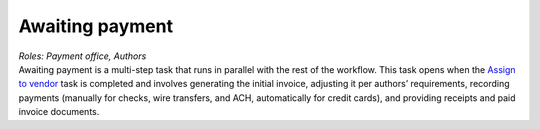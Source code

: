 Awaiting payment
================

| *Roles: Payment office, Authors*

| Awaiting payment is a multi-step task that runs in parallel with the
  rest of the workflow. This task opens when the `Assign to vendor <assigntovendor.html>`__ task is completed and involves
  generating the initial invoice, adjusting it per authors’
  requirements, recording payments (manually for checks, wire transfers,
  and ACH, automatically for credit cards), and providing receipts and
  paid invoice documents.
